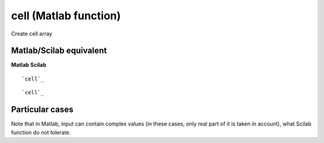 


cell (Matlab function)
======================

Create cell array



Matlab/Scilab equivalent
~~~~~~~~~~~~~~~~~~~~~~~~
**Matlab** **Scilab**

::

    `cell`_



::

    `cell`_




Particular cases
~~~~~~~~~~~~~~~~

Note that in Matlab, input can contain complex values (in these cases,
only real part of it is taken in account), what Scilab function do not
tolerate.



